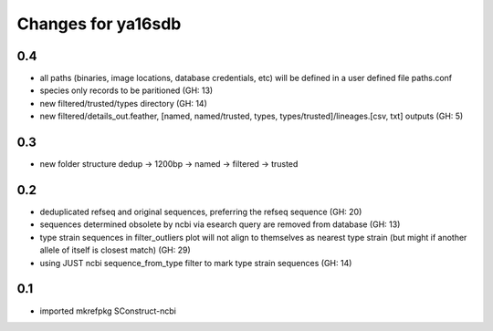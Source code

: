 ===================
Changes for ya16sdb
===================

0.4
=======
* all paths (binaries, image locations, database credentials, etc) will be defined in a user defined file paths.conf
* species only records to be paritioned (GH: 13)
* new filtered/trusted/types directory (GH: 14)
* new filtered/details_out.feather, [named, named/trusted, types, types/trusted]/lineages.[csv, txt] outputs (GH: 5)

0.3
===
* new folder structure dedup -> 1200bp -> named -> filtered -> trusted

0.2
===
* deduplicated refseq and original sequences, preferring the refseq sequence (GH: 20)
* sequences determined obsolete by ncbi via esearch query are removed from database (GH: 13)
* type strain sequences in filter_outliers plot will not align to themselves as nearest type strain 
  (but might if another allele of itself is closest match) (GH: 29)
* using JUST ncbi sequence_from_type filter to mark type strain sequences (GH: 14)

0.1
=======
* imported mkrefpkg SConstruct-ncbi
